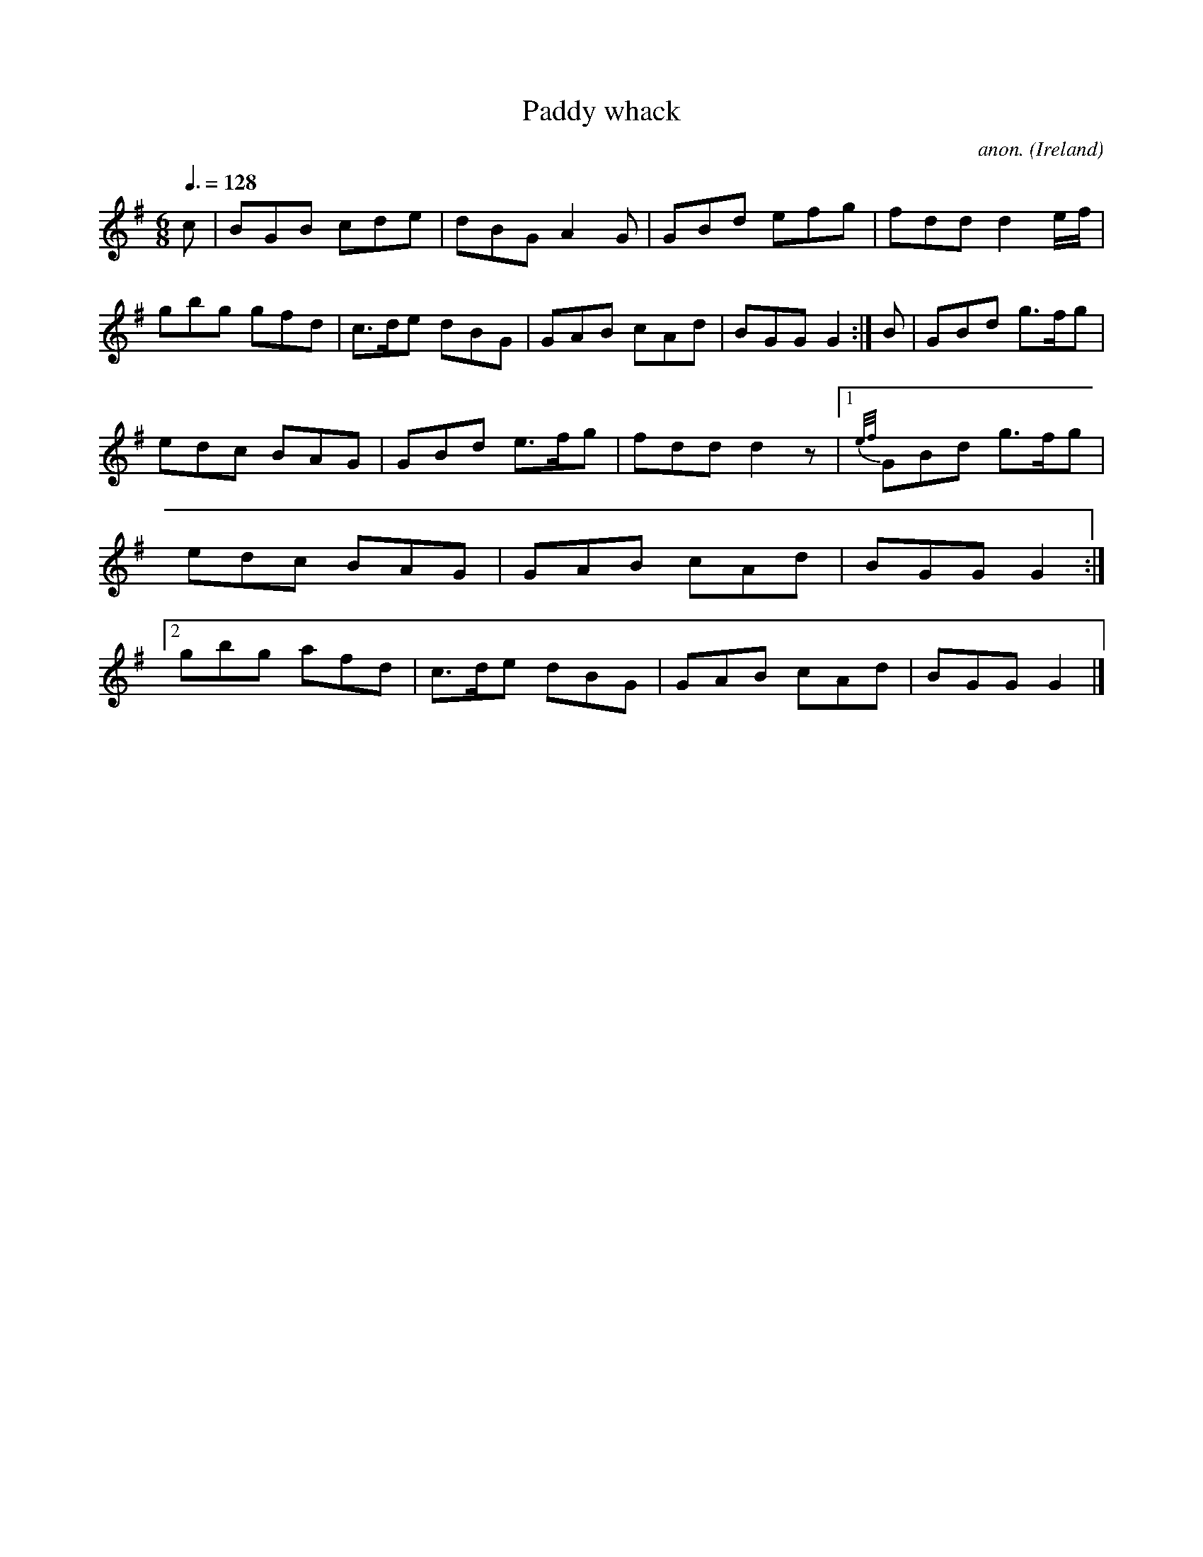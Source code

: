 X:43
T:Paddy whack
C:anon.
O:Ireland
B:Francis O'Neill: "The Dance Music of Ireland" (1907) no. 43
R:Double jig
M:6/8
L:1/8
Q:3/8=128
K:G
c|BGB cde|dBG A2G|GBd efg|fdd d2 e/f/|gbg gfd|c>de dBG|GAB cAd|BGG G2:| B|GBd g>fg|
edc BAG|GBd e>fg|fdd d2 z|[1{e/f/}GBd g>fg|edc BAG|GAB cAd|BGG G2 :|[2 gbg afd|c>de dBG|GAB cAd|BGG G2|]
